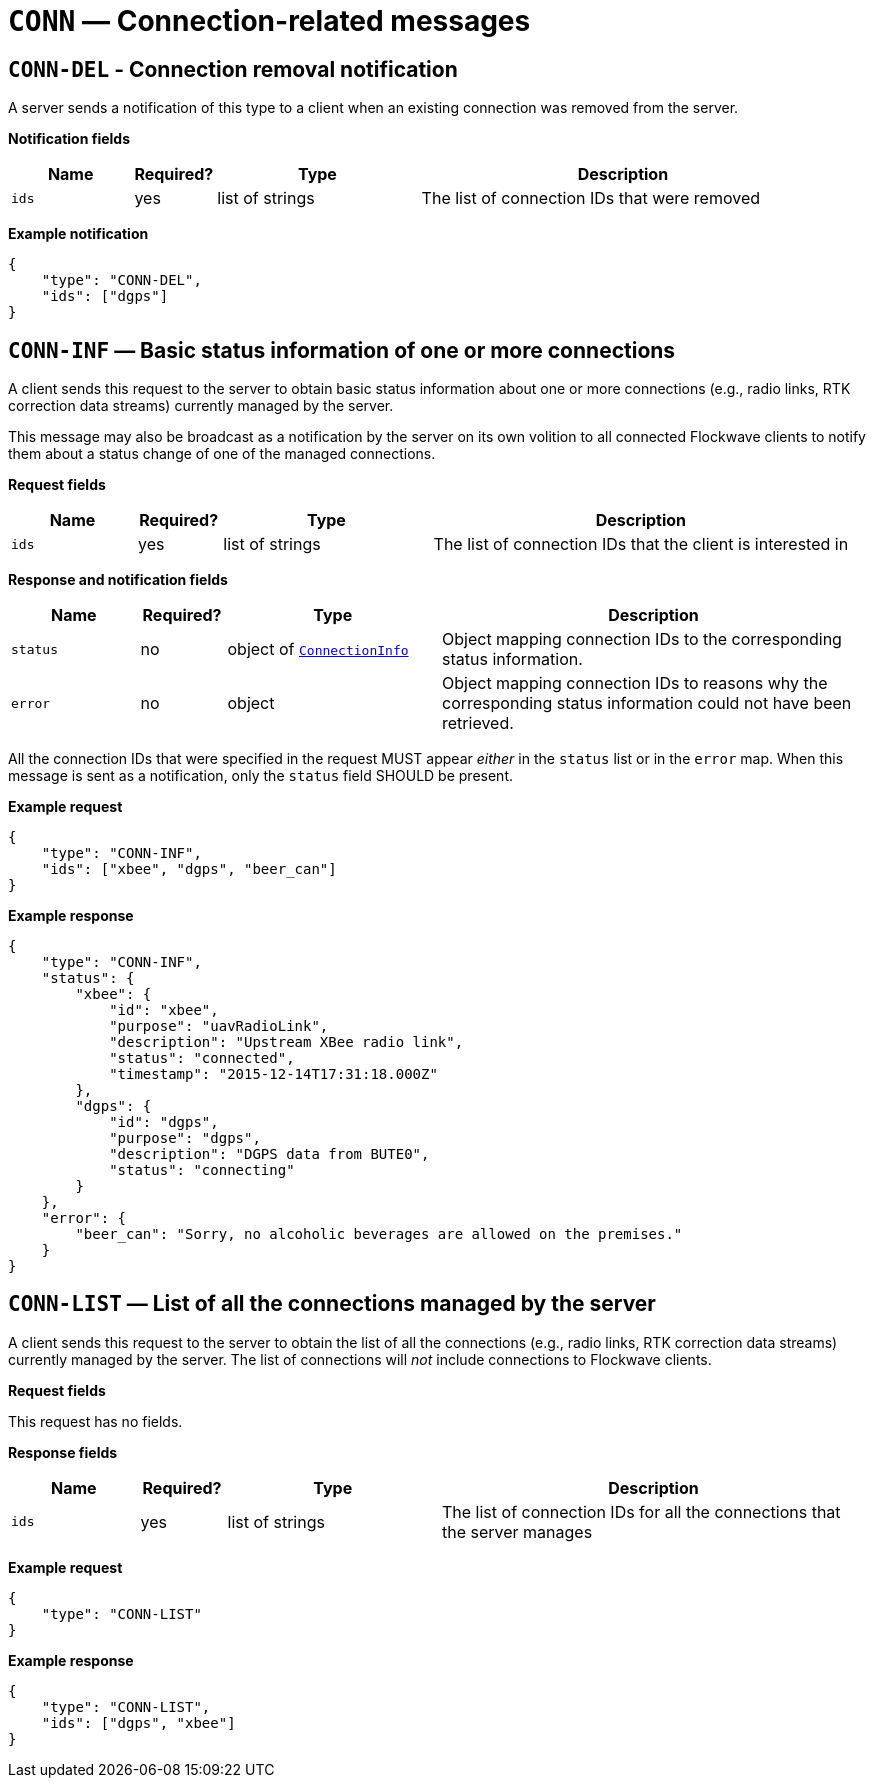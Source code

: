 = `CONN` — Connection-related messages

== `CONN-DEL` - Connection removal notification

A server sends a notification of this type to a client when an existing
connection was removed from the server.

*Notification fields*

[width="100%",cols="15%,10%,25%,50%",options="header",]
|===
|Name |Required? |Type |Description
|`ids` |yes |list of strings |The list of connection IDs that were removed
|===

*Example notification*

[source,json]
----
{
    "type": "CONN-DEL",
    "ids": ["dgps"]
}
----

== `CONN-INF` — Basic status information of one or more connections

A client sends this request to the server to obtain basic status
information about one or more connections (e.g., radio links, RTK correction
data streams) currently managed by the server.

This message may also be broadcast as a notification by the server on
its own volition to all connected Flockwave clients to notify them about
a status change of one of the managed connections.

*Request fields*

[width="100%",cols="15%,10%,25%,50%",options="header",]
|===
|Name |Required? |Type |Description
|`ids` |yes |list of strings |The list of connection IDs that the client
is interested in
|===

*Response and notification fields*

[width="100%",cols="15%,10%,25%,50%",options="header",]
|===
|Name |Required? |Type |Description
|`status` |no |object of xref:types.adoc#_connectioninfo[`ConnectionInfo`]|Object mapping connection IDs to the
corresponding status information.

|`error` |no |object |Object mapping connection IDs to reasons why the
corresponding status information could not have been retrieved.
|===

All the connection IDs that were specified in the request MUST appear
_either_ in the `status` list or in the `error` map. When this
message is sent as a notification, only the `status` field SHOULD be
present.

*Example request*

[source,json]
----
{
    "type": "CONN-INF",
    "ids": ["xbee", "dgps", "beer_can"]
}
----

*Example response*

[source,json]
----
{
    "type": "CONN-INF",
    "status": {
        "xbee": {
            "id": "xbee",
            "purpose": "uavRadioLink",
            "description": "Upstream XBee radio link",
            "status": "connected",
            "timestamp": "2015-12-14T17:31:18.000Z"
        },
        "dgps": {
            "id": "dgps",
            "purpose": "dgps",
            "description": "DGPS data from BUTE0",
            "status": "connecting"
        }
    },
    "error": {
        "beer_can": "Sorry, no alcoholic beverages are allowed on the premises."
    }
}
----

== `CONN-LIST` — List of all the connections managed by the server

A client sends this request to the server to obtain the list of all the
connections (e.g., radio links, RTK correction data streams) currently managed
by the server. The list of connections will _not_ include connections to
Flockwave clients.

*Request fields*

This request has no fields.

*Response fields*

[width="100%",cols="15%,10%,25%,50%",options="header",]
|===
|Name |Required? |Type |Description
|`ids` |yes |list of strings |The list of connection IDs for all the
connections that the server manages
|===

*Example request*

[source,json]
----
{
    "type": "CONN-LIST"
}
----

*Example response*

[source,json]
----
{
    "type": "CONN-LIST",
    "ids": ["dgps", "xbee"]
}
----
